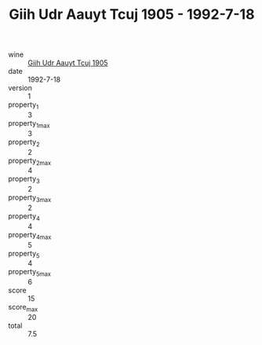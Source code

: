 :PROPERTIES:
:ID:                     37937821-bc56-447c-9860-a50b506b4dee
:END:
#+TITLE: Giih Udr Aauyt Tcuj 1905 - 1992-7-18

- wine :: [[id:6f010e9a-6251-49a7-8148-da1e0329fd94][Giih Udr Aauyt Tcuj 1905]]
- date :: 1992-7-18
- version :: 1
- property_1 :: 3
- property_1_max :: 3
- property_2 :: 2
- property_2_max :: 4
- property_3 :: 2
- property_3_max :: 2
- property_4 :: 4
- property_4_max :: 5
- property_5 :: 4
- property_5_max :: 6
- score :: 15
- score_max :: 20
- total :: 7.5


